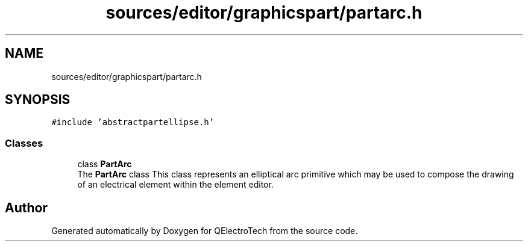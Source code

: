 .TH "sources/editor/graphicspart/partarc.h" 3 "Thu Aug 27 2020" "Version 0.8-dev" "QElectroTech" \" -*- nroff -*-
.ad l
.nh
.SH NAME
sources/editor/graphicspart/partarc.h
.SH SYNOPSIS
.br
.PP
\fC#include 'abstractpartellipse\&.h'\fP
.br

.SS "Classes"

.in +1c
.ti -1c
.RI "class \fBPartArc\fP"
.br
.RI "The \fBPartArc\fP class This class represents an elliptical arc primitive which may be used to compose the drawing of an electrical element within the element editor\&. "
.in -1c
.SH "Author"
.PP 
Generated automatically by Doxygen for QElectroTech from the source code\&.
